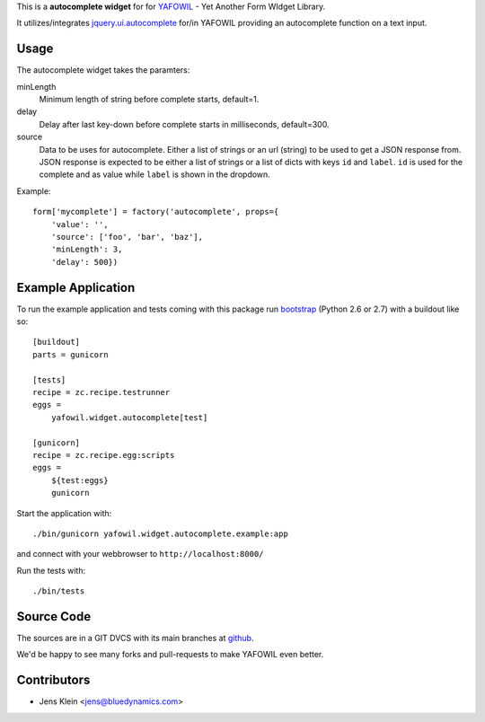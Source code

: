 This is a **autocomplete widget** for for `YAFOWIL 
<http://pypi.python.org/pypi/yafowil>`_ - Yet Another Form WIdget Library.

It utilizes/integrates `jquery.ui.autocomplete 
<http://docs.jquery.com/UI/Autocomplete>`_ for/in YAFOWIL providing an 
autocomplete function on a text input.


Usage
=====

The autocomplete widget takes the paramters:

minLength
    Minimum length of string before complete starts, default=1.

delay
    Delay after last key-down before complete starts in milliseconds, 
    default=300.
    
source
    Data to be uses for autocomplete. Either a list of strings or an url 
    (string) to be used to get a JSON response from. JSON response is expected 
    to be either a list of strings or a list of dicts with keys ``id`` and 
    ``label``. ``id`` is used for the complete and as value while ``label`` is 
    shown in the dropdown.  
    
Example::

    form['mycomplete'] = factory('autocomplete', props={
        'value': '',
        'source': ['foo', 'bar', 'baz'],
        'minLength': 3,
        'delay': 500})


Example Application
===================

To run the example application and tests coming with this package run 
`bootstrap <http://python-distribute.org/bootstrap.py>`_ (Python 2.6 or 2.7) 
with a buildout like so:: 

    [buildout]
    parts = gunicorn   
    
    [tests]
    recipe = zc.recipe.testrunner
    eggs = 
        yafowil.widget.autocomplete[test]
    
    [gunicorn]
    recipe = zc.recipe.egg:scripts
    eggs = 
        ${test:eggs}
        gunicorn 
    
Start the application with::

	./bin/gunicorn yafowil.widget.autocomplete.example:app

and connect with your webbrowser to ``http://localhost:8000/``
	
Run the tests with::

    ./bin/tests


Source Code
===========

The sources are in a GIT DVCS with its main branches at 
`github <http://github.com/bluedynamics/yafowil.widget.autocomplete>`_.

We'd be happy to see many forks and pull-requests to make YAFOWIL even better.


Contributors
============

- Jens Klein <jens@bluedynamics.com>
